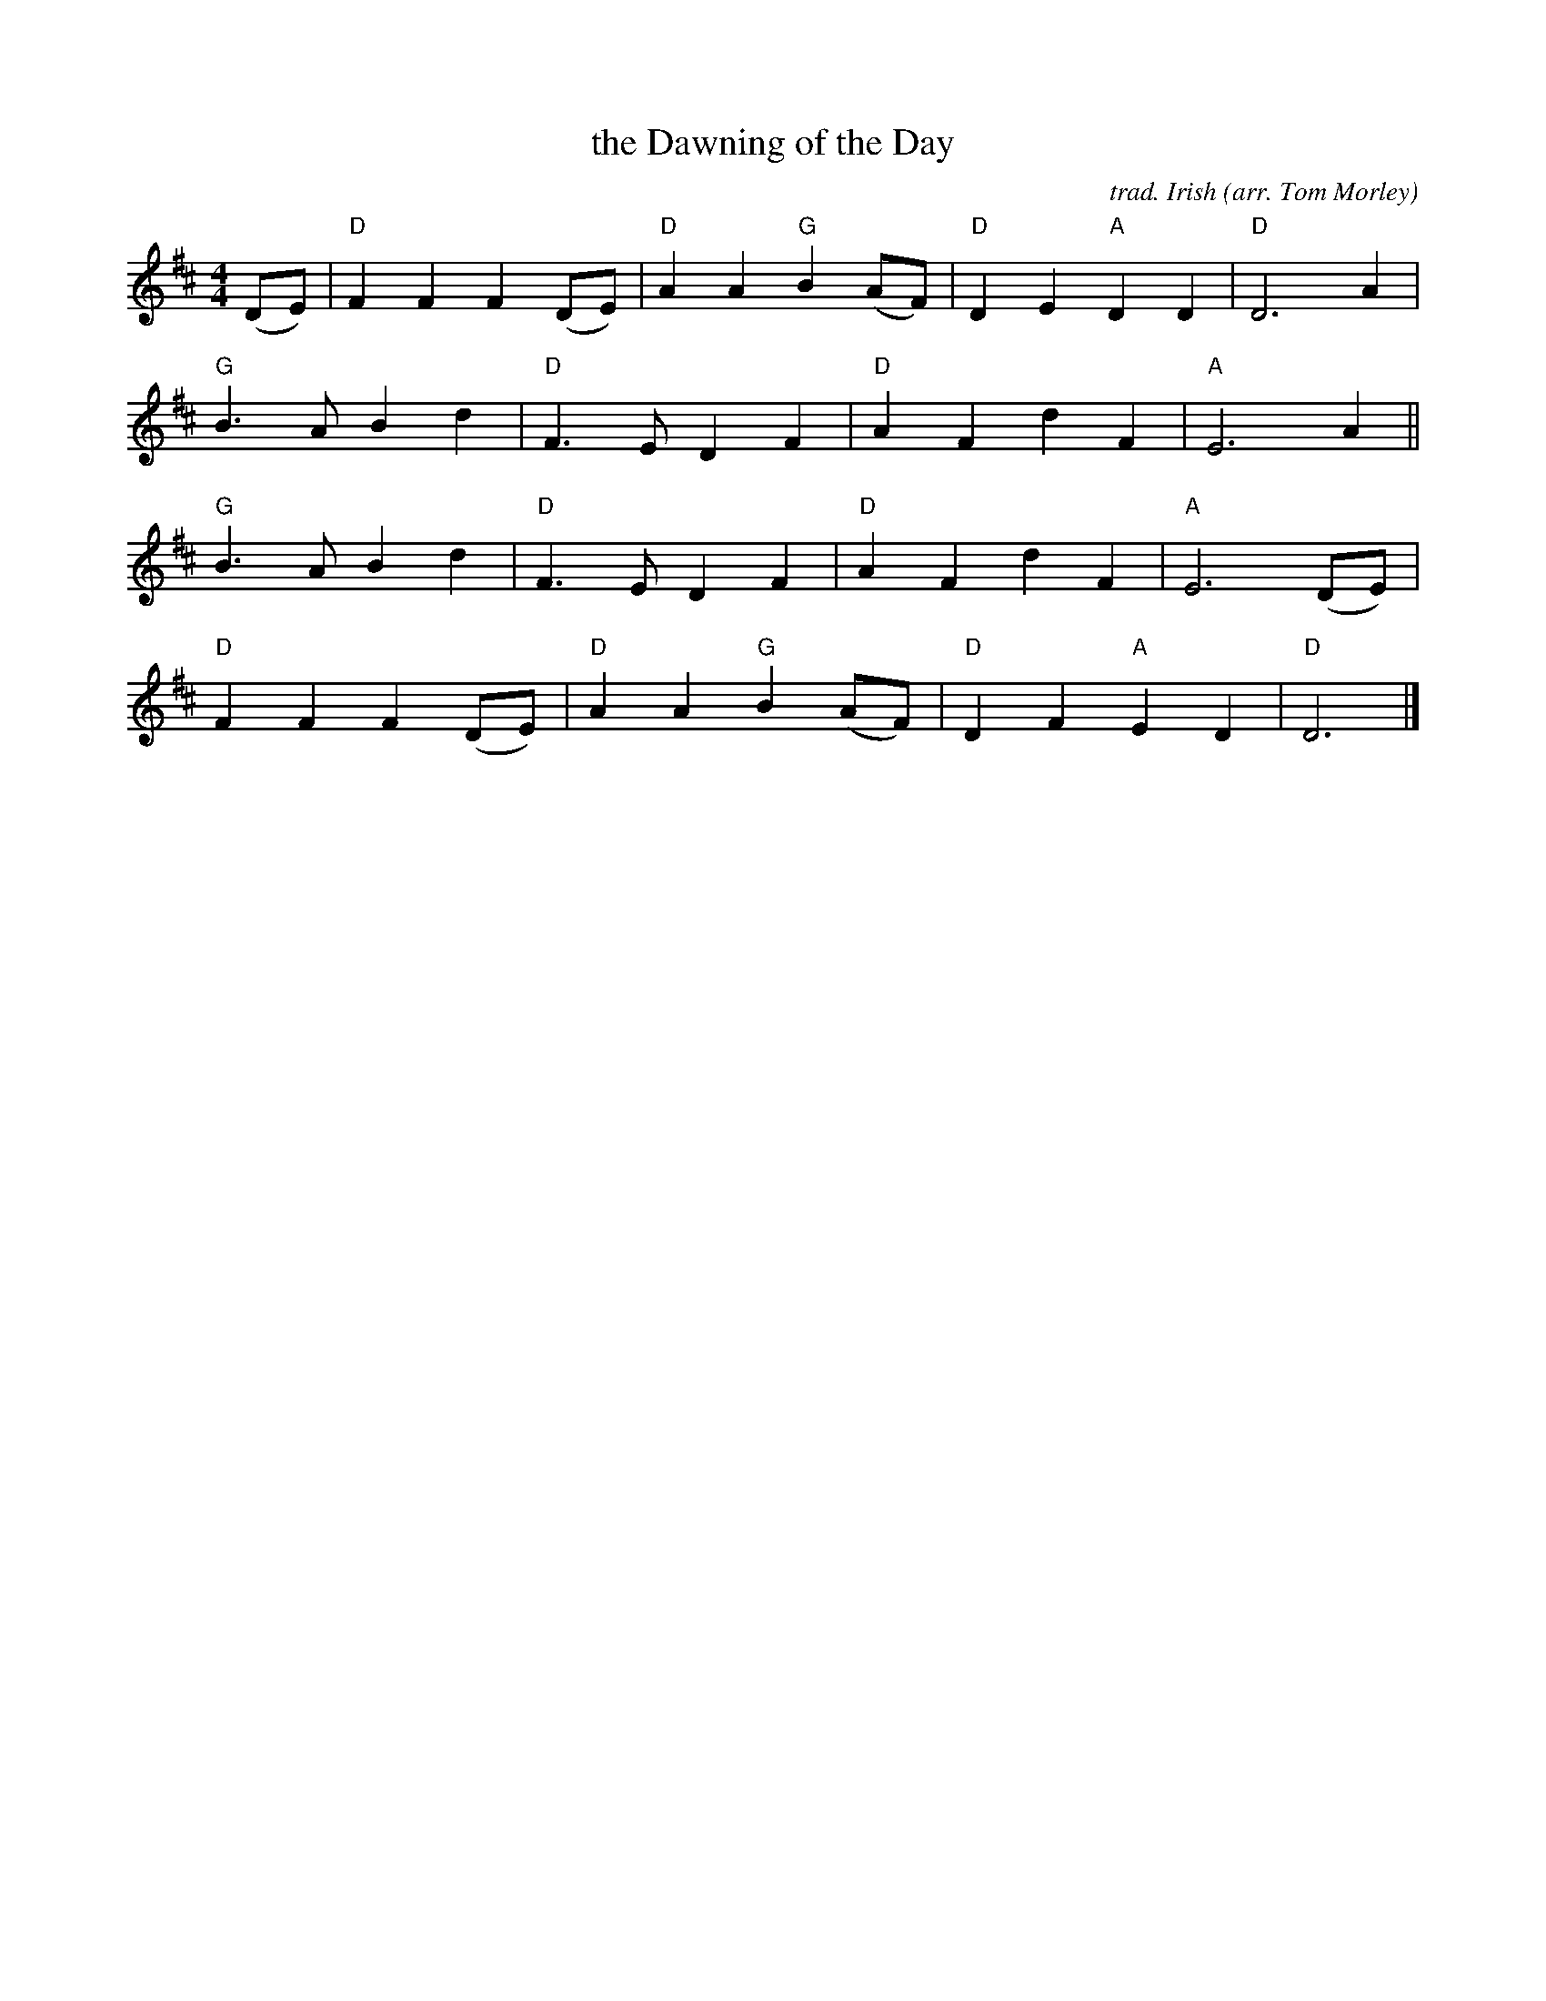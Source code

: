 X: 1
T: the Dawning of the Day
C: trad. Irish
O: arr. Tom Morley
S: Rustic Roots collection
R: march (also played as a waltz)
Z: 2020 John Chambers <jc:trillian.mit.edu>
M: 4/4
L: 1/8
K: D
(DE) |\
"D"F2F2 F2(DE) | "D"A2A2 "G"B2(AF) | "D"D2E2 "A"D2D2 | "D"D6 A2   |
"G"B3A  B2d2   | "D"F3E     D2F2   | "D"A2F2    d2F2 | "A"E6 A2  ||
"G"B3A  B2d2   | "D"F3E     D2F2   | "D"A2F2    d2F2 | "A"E6 (DE) |
"D"F2F2 F2(DE) | "D"A2A2 "G"B2(AF) | "D"D2F2 "A"E2D2 | "D"D6     |]
